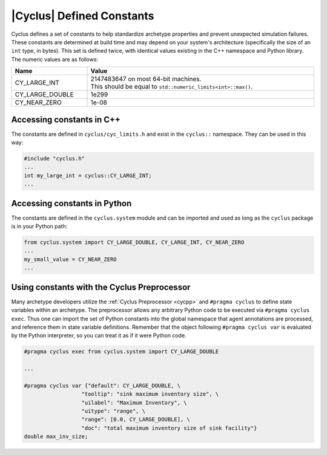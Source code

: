 .. _constants:

|Cyclus| Defined Constants
======================================

Cyclus defines a set of constants to help standardize archetype properties and prevent
unexpected simulation failures.  These constants are determined at build time and may
depend on your system's architecture (specifically the size of an ``int`` type, in bytes).  
This set is defined twice, with identical values existing in the C++ namespace and Python library.
The numeric values are as follows:

.. list-table::
  :width: 100%
  :widths: 25 75
  :header-rows: 1

  * - Name
    - Value
  * - CY_LARGE_INT
    - | 2147483647 on most 64-bit machines.
      | This should be equal to ``std::numeric_limits<int>::max()``.
  * - CY_LARGE_DOUBLE
    - 1e299
  * - CY_NEAR_ZERO
    - 1e-08

Accessing constants in C++
--------------------------

The constants are defined in ``cyclus/cyc_limits.h`` and exist in the ``cyclus::`` namespace.  They can be
used in this way:

.. code-block:: cpp

  #include "cyclus.h"
  ...
  int my_large_int = cyclus::CY_LARGE_INT;
  ...

Accessing constants in Python
-----------------------------

The constants are defined in the ``cyclus.system`` module and can be imported and used as long as
the ``cyclus`` package is in your Python path:

.. code-block:: python

  from cyclus.system import CY_LARGE_DOUBLE, CY_LARGE_INT, CY_NEAR_ZERO
  ...
  my_small_value = CY_NEAR_ZERO
  ...

Using constants with the Cyclus Preprocessor
--------------------------------------------

Many archetype developers utilize the :ref:`Cyclus Preprocessor <cycpp>` and ``#pragma cyclus`` to
define state variables within an archetype.  The preprocessor allows any arbitrary
Python code to be executed via ``#pragma cyclus exec``.  Thus one can import the
set of Python constants into the global namespace that agent annotations are processed,
and reference them in state variable definitions.  Remember that the object
following ``#pragma cyclus var`` is evaluated by the Python interpreter, so you can
treat it as if it were Python code.

.. code-block:: cpp

  #pragma cyclus exec from cyclus.system import CY_LARGE_DOUBLE

  ...

  #pragma cyclus var {"default": CY_LARGE_DOUBLE, \
                    "tooltip": "sink maximum inventory size", \
                    "uilabel": "Maximum Inventory", \
                    "uitype": "range", \
                    "range": [0.0, CY_LARGE_DOUBLE], \
                    "doc": "total maximum inventory size of sink facility"}
  double max_inv_size;
